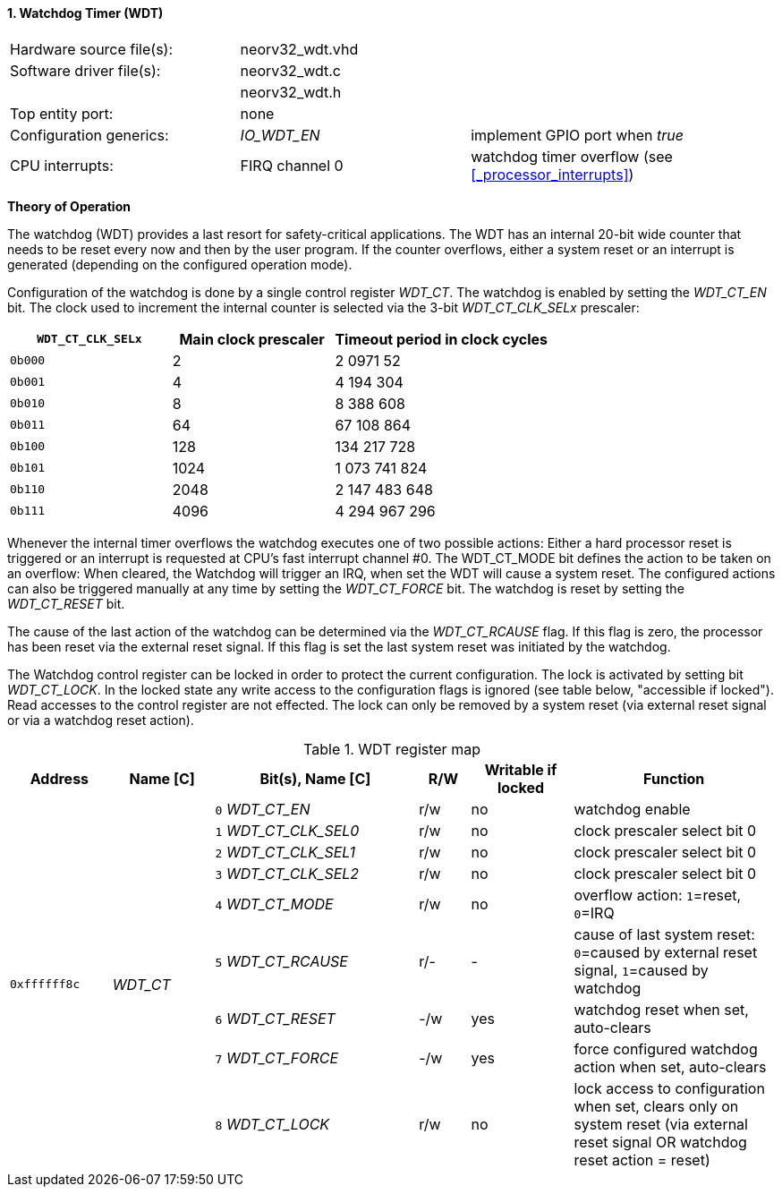 <<<
:sectnums:
==== Watchdog Timer (WDT)

[cols="<3,<3,<4"]
[frame="topbot",grid="none"]
|=======================
| Hardware source file(s): | neorv32_wdt.vhd | 
| Software driver file(s): | neorv32_wdt.c |
|                          | neorv32_wdt.h |
| Top entity port:         | none | 
| Configuration generics:  | _IO_WDT_EN_ | implement GPIO port when _true_
| CPU interrupts:          | FIRQ channel 0 | watchdog timer overflow (see <<_processor_interrupts>>)
|=======================

**Theory of Operation**

The watchdog (WDT) provides a last resort for safety-critical applications. The WDT has an internal 20-bit
wide counter that needs to be reset every now and then by the user program. If the counter overflows, either
a system reset or an interrupt is generated (depending on the configured operation mode).

Configuration of the watchdog is done by a single control register _WDT_CT_. The watchdog is enabled by
setting the _WDT_CT_EN_ bit. The clock used to increment the internal counter is selected via the 3-bit
_WDT_CT_CLK_SELx_ prescaler:

[cols="^3,^3,>4"]
[options="header",grid="rows"]
|=======================
| **`WDT_CT_CLK_SELx`** | Main clock prescaler | Timeout period in clock cycles
| `0b000` | 2 | 2 0971 52
| `0b001` | 4 | 4 194 304
| `0b010` | 8 | 8 388 608
| `0b011` | 64 | 67 108 864
| `0b100` | 128 | 134 217 728
| `0b101` | 1024 | 1 073 741 824
| `0b110` | 2048 | 2 147 483 648
| `0b111` | 4096 | 4 294 967 296
|=======================

Whenever the internal timer overflows the watchdog executes one of two possible actions: Either a hard
processor reset is triggered or an interrupt is requested at CPU's fast interrupt channel #0. The
WDT_CT_MODE bit defines the action to be taken on an overflow: When cleared, the Watchdog will trigger an
IRQ, when set the WDT will cause a system reset. The configured actions can also be triggered manually at
any time by setting the _WDT_CT_FORCE_ bit. The watchdog is reset by setting the _WDT_CT_RESET_ bit.

The cause of the last action of the watchdog can be determined via the _WDT_CT_RCAUSE_ flag. If this flag is
zero, the processor has been reset via the external reset signal. If this flag is set the last system reset was
initiated by the watchdog.

The Watchdog control register can be locked in order to protect the current configuration. The lock is
activated by setting bit _WDT_CT_LOCK_. In the locked state any write access to the configuration flags is
ignored (see table below, "accessible if locked"). Read accesses to the control register are not effected. The
lock can only be removed by a system reset (via external reset signal or via a watchdog reset action).

.WDT register map
[cols="<2,<2,<4,^1,^2,<4"]
[options="header",grid="all"]
|=======================
| Address | Name [C] | Bit(s), Name [C] | R/W | Writable if locked | Function
.9+| `0xffffff8c` .9+| _WDT_CT_ |`0` _WDT_CT_EN_       | r/w | no  | watchdog enable
                                |`1` _WDT_CT_CLK_SEL0_ | r/w | no  | clock prescaler select bit 0
                                |`2` _WDT_CT_CLK_SEL1_ | r/w | no  | clock prescaler select bit 0
                                |`3` _WDT_CT_CLK_SEL2_ | r/w | no  | clock prescaler select bit 0
                                |`4` _WDT_CT_MODE_     | r/w | no  | overflow action: `1`=reset, `0`=IRQ
                                |`5` _WDT_CT_RCAUSE_   | r/- | -   | cause of last system reset: `0`=caused by external reset signal, `1`=caused by watchdog
                                |`6` _WDT_CT_RESET_    | -/w | yes | watchdog reset when set, auto-clears
                                |`7` _WDT_CT_FORCE_    | -/w | yes | force configured watchdog action when set, auto-clears
                                |`8` _WDT_CT_LOCK_     | r/w | no  | lock access to configuration when set, clears only on system reset (via external reset signal OR watchdog reset action = reset)
|=======================
